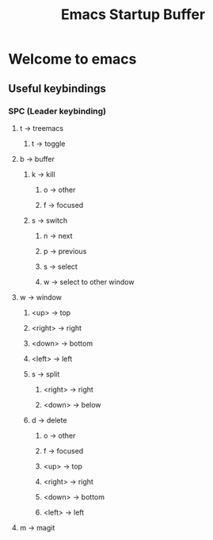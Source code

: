 #+TITLE: Emacs Startup Buffer
#+STARTUP: showall
* Welcome to emacs
** Useful keybindings
*** SPC (Leader keybinding)
**** t -> treemacs
***** t -> toggle
**** b -> buffer
***** k -> kill
****** o -> other
****** f -> focused
***** s -> switch
****** n -> next
****** p -> previous
****** s -> select
****** w -> select to other window
**** w -> window
***** <up> -> top
***** <right> -> right
***** <down> -> bottom
***** <left> -> left
***** s -> split
****** <right> -> right
****** <down> -> below
***** d -> delete
****** o -> other
****** f -> focused
****** <up> -> top
****** <right> -> right
****** <down> -> bottom
****** <left> -> left
**** m -> magit
